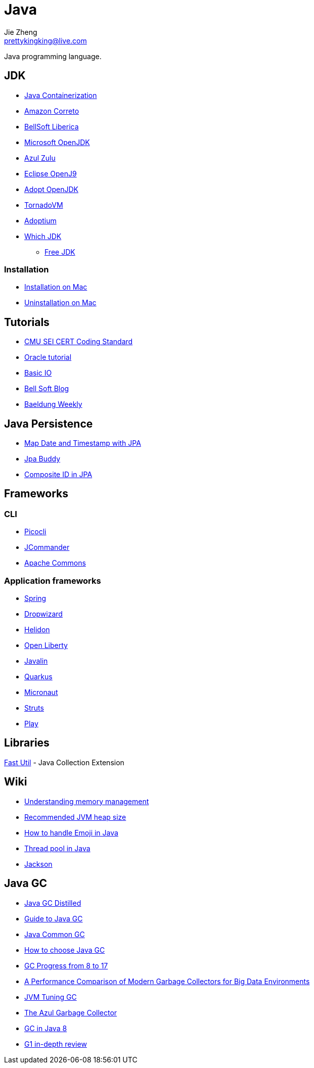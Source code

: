 = Java
Jie Zheng <prettykingking@live.com>
:page-lang: en
:page-layout: page
:page-description: Collected links to read later.

Java programming language.


== JDK

* https://bell-sw.com/announcements/2022/09/01/avoiding-side-effects-of-containerization/[Java Containerization]
* https://aws.amazon.com/corretto[Amazon Correto]
* https://bell-sw.com/pages/downloads/[BellSoft Liberica]
* https://www.microsoft.com/openjdk[Microsoft OpenJDK]
* https://www.azul.com/downloads/?package=jdk[Azul Zulu]
* https://www.eclipse.org/openj9/[Eclipse OpenJ9]
* https://adoptopenjdk.net[Adopt OpenJDK]
* https://www.tornadovm.org[TornadoVM]
* https://adoptium.net[Adoptium]
* http://whichjdk.com[Which JDK]
** https://stackoverflow.com/questions/58250782/which-free-version-of-java-can-i-use-for-production-environments-and-or-commerci[Free JDK]

=== Installation

* https://docs.oracle.com/javase/8/docs/technotes/guides/install/mac_jdk.html[Installation on Mac]
* https://www.java.com/en/download/help/mac_uninstall_java.html[Uninstallation on Mac]


== Tutorials

* https://wiki.sei.cmu.edu/confluence/display/java/SEI+CERT+Oracle+Coding+Standard+for+Java[CMU SEI CERT Coding Standard]
* https://docs.oracle.com/javase/tutorial/index.html[Oracle tutorial]
* https://docs.oracle.com/javase/tutorial/essential/io/index.html[Basic IO]
* https://bell-sw.com/blog/[Bell Soft Blog]
* https://www.baeldung.com/category/weekly-review/[Baeldung Weekly]


== Java Persistence

* https://vladmihalcea.com/date-timestamp-jpa-hibernate/[Map Date and Timestamp with JPA]
* https://www.jpa-buddy.com/blog/lombok-and-jpa-what-may-go-wrong/[Jpa Buddy]
* https://jpa-buddy.com/blog/the-ultimate-guide-on-composite-ids-in-jpa-entities/[Composite ID in JPA]


== Frameworks

=== CLI

* https://github.com/remkop/picocli[Picocli]
* http://jcommander.org[JCommander]
* http://commons.apache.org/proper/commons-cli/[Apache Commons]

=== Application frameworks

* https://spring.io/[Spring]
* https://www.dropwizard.io/en/latest/[Dropwizard]
* https://helidon.io/[Helidon]
* https://openliberty.io[Open Liberty]
* https://javalin.io[Javalin]
* https://quarkus.io/[Quarkus]
* https://micronaut.io/[Micronaut]
* https://struts.apache.org/[Struts]
* https://www.playframework.com/[Play]


== Libraries

https://fastutil.di.unimi.it[Fast Util] - Java Collection Extension


== Wiki

* https://docs.oracle.com/cd/E13150_01/jrockit_jvm/jrockit/geninfo/diagnos/garbage_collect.html[Understanding memory management]
* https://www.ibm.com/support/pages/recommended-maximum-heap-sizes-32-and-64-bit-websphere-java-instances[Recommended JVM heap size]
* https://medium.com/swlh/how-to-easily-handle-emoji-unicode-in-java-ff905f264f98[How to handle Emoji in Java]
* https://www.baeldung.com/thread-pool-java-and-guava[Thread pool in Java]
* https://www.baeldung.com/jackson[Jackson]


== Java GC

* https://mechanical-sympathy.blogspot.com/2013/07/java-garbage-collection-distilled.html[Java GC Distilled]
* https://bell-sw.com/announcements/2022/09/07/garbage-collection-in-java[Guide to Java GC]
* https://www.baeldung.com/jvm-garbage-collectors[Java Common GC]
* https://developers.redhat.com/articles/2021/11/02/how-choose-best-java-garbage-collector[How to choose Java GC]
* https://kstefanj.github.io/2021/11/24/gc-progress-8-17.html[GC Progress from 8 to 17]
* https://rodrigo-bruno.github.io/mentoring/77998-Carlos-Goncalves_dissertacao.pdf[A Performance Comparison of Modern Garbage Collectors for Big Data Environments]
* https://www.uber.com/en-JP/blog/jvm-tuning-garbage-collection/[JVM Tuning GC]
* https://www.infoq.com/articles/azul_gc_in_detail/[The Azul Garbage Collector]
* https://www.overops.com/blog/garbage-collectors-serial-vs-parallel-vs-cms-vs-the-g1-and-whats-new-in-java-8/[GC in Java 8]
* https://www.infoq.com/articles/G1-One-Garbage-Collector-To-Rule-Them-All/[G1 in-depth review]
